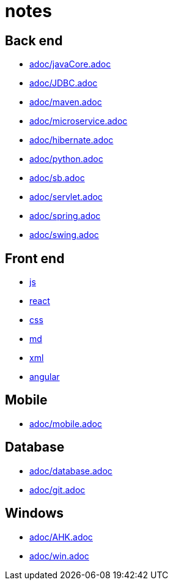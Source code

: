 = notes

:toc: left

== Back end
* link:adoc/javaCore.adoc[]
* link:adoc/JDBC.adoc[]
* link:adoc/maven.adoc[]
* link:adoc/microservice.adoc[]
* link:adoc/hibernate.adoc[]
* link:adoc/python.adoc[]
* link:adoc/sb.adoc[]
* link:adoc/servlet.adoc[]
* link:adoc/spring.adoc[]
* link:adoc/swing.adoc[]

== Front end
* link:FrontEnd/Javascript/js.adoc[js]
* link:FrontEnd/Javascript/react.adoc[react]
* link:FrontEnd/Javascript/css.adoc[css]
* link:FrontEnd/Javascript/md.adoc[md]
* link:FrontEnd/Javascript/xml.adoc[xml]
* link:FrontEnd/Javascript/angular.adoc[angular]


== Mobile
* link:adoc/mobile.adoc[]

== Database
* link:adoc/database.adoc[]
* link:adoc/git.adoc[]

== Windows
* link:adoc/AHK.adoc[]
* link:adoc/win.adoc[]
